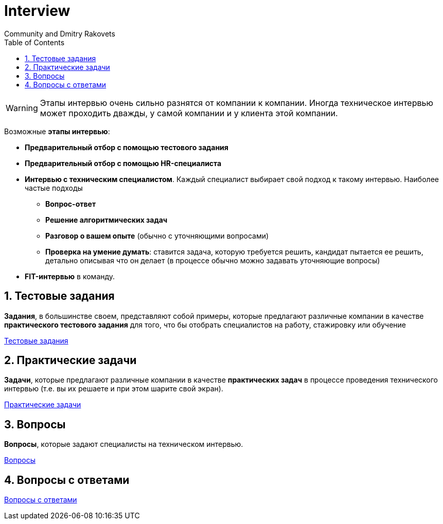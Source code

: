 = Interview
:docinfo:
Community and Dmitry Rakovets
:sectnums:
:toc: left
:toclevels: 1
:figure-caption!:

WARNING: Этапы интервью очень сильно разнятся от компании к компании. Иногда техническое интервью может проходить дважды, у самой компании и у клиента этой компании.

Возможные *этапы интервью*:

* *Предварительный отбор с помощью тестового задания*
* *Предварительный отбор с помощью HR-специалиста*
* *Интервью с техническим специалистом*. Каждый специалист выбирает свой подход к такому интервью. Наиболее частые подходы
** *Вопрос-ответ*
** *Решение алгоритмических задач*
** *Разговор о вашем опыте* (обычно с уточняющими вопросами)
** *Проверка на умение думать*: ставится задача, которую требуется решить, кандидат пытается ее решить, детально описывая что он делает (в процессе  обычно можно задавать уточняющие вопросы)
* *FIT-интервью* в команду.

== Тестовые задания

*Задания*, в большинстве своем, представляют собой примеры, которые предлагают различные компании в качестве *практического тестового задания* для того, что бы отобрать специалистов на работу, стажировку или обучение

link:./test-tasks[Тестовые задания]

== Практические задачи

*Задачи*, которые предлагают различные компании в качестве *практических задач* в процессе проведения технического интервью (т.е. вы их решаете и при этом шарите свой экран).

link:tasks[Практические задачи]

== Вопросы

*Вопросы*, которые задают специалисты на техническом интервью.

link:./questions/[Вопросы]

== Вопросы с ответами

link:./questions-answers/[Вопросы с ответами]
